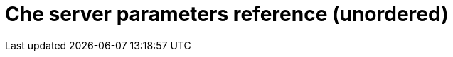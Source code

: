[id="assembly_che-server-parameters-reference_{context}"]
= Che server parameters reference (unordered)

// The environment_docs_gen.sh script generates this file.
// It's purpose is to track new or removed parameters.
// On change, please modify the assembly containing the ordered parameter list

